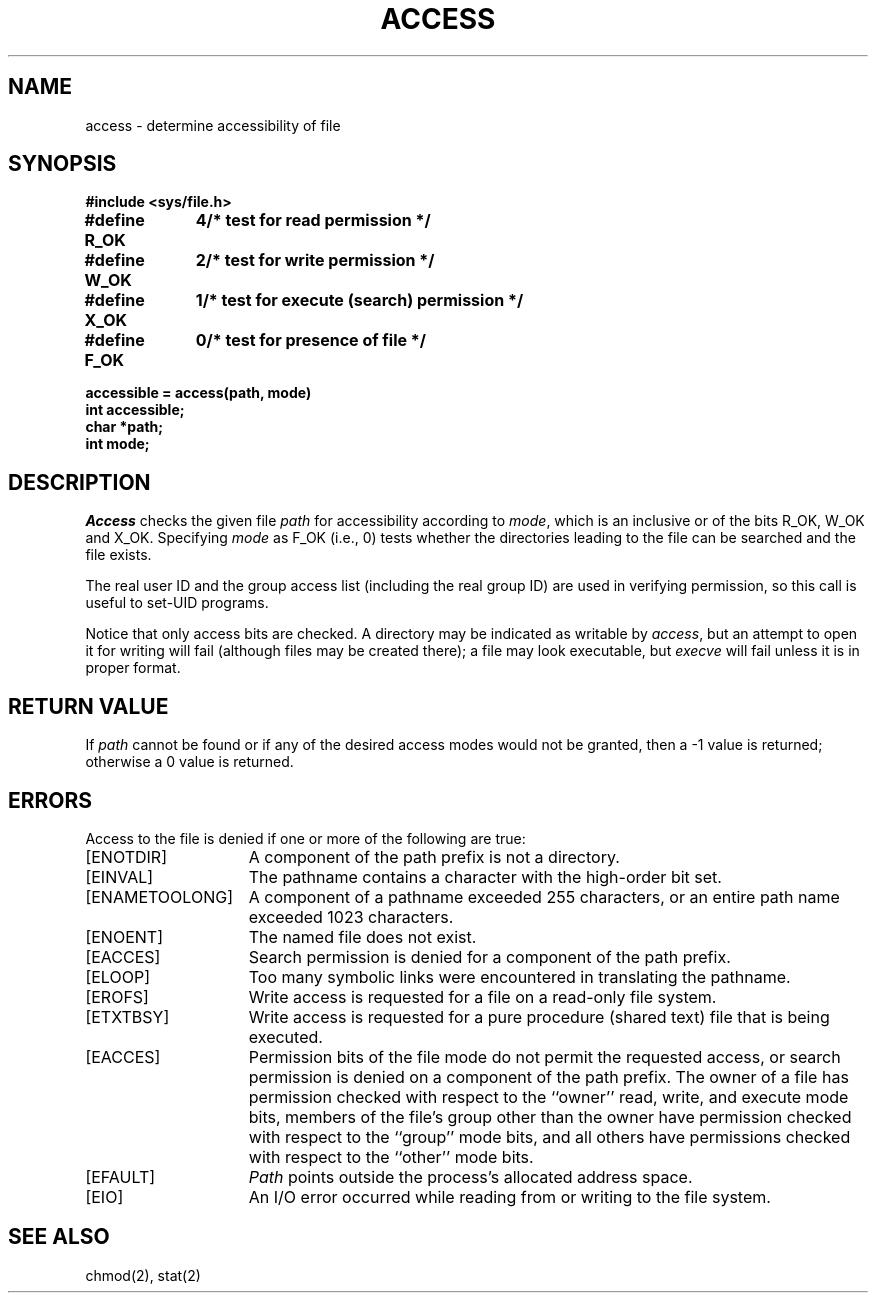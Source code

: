 .\" Copyright (c) 1980 Regents of the University of California.
.\" All rights reserved.  The Berkeley software License Agreement
.\" specifies the terms and conditions for redistribution.
.\"
.\"	@(#)access.2	6.5 (Berkeley) 5/22/86
.\"
.TH ACCESS 2 "May 22, 1986"
.UC 4
.SH NAME
access \- determine accessibility of file
.SH SYNOPSIS
.nf
.ft B
#include <sys/file.h>
.PP
.ft B
.ta 1.25i 1.6i
#define R_OK	4	/* test for read permission */
#define W_OK	2	/* test for write permission */
#define X_OK	1	/* test for execute (search) permission */
#define F_OK	0	/* test for presence of file */
.PP
.ft B
accessible = access(path, mode)
int accessible;
char *path;
int mode;
.ft R
.fi
.SH DESCRIPTION
.I Access
checks the given
file
.I path
for accessibility according to
.IR mode ,
which is an inclusive or of the bits
R_OK,
W_OK
and
X_OK.
Specifying
.I mode
as F_OK (i.e., 0)
tests whether the directories leading to the file can be
searched and the file exists.
.PP
The real user ID and the group access list
(including the real group ID) are
used in verifying permission, so this call
is useful to set-UID programs.
.PP
Notice that only access bits are checked.
A directory may be indicated as writable by
.IR access ,
but an attempt to open it for writing will fail
(although files may be created there);
a file may look executable, but
.I execve
will fail unless it is in proper format.
.SH "RETURN VALUE
If
.I path
cannot be found or if any of the desired access modes would
not be granted, then a \-1 value is returned; otherwise
a 0 value is returned.
.SH "ERRORS
Access to the file is denied if one or more of the following are true:
.TP 15
[ENOTDIR]
A component of the path prefix is not a directory.
.TP 15
[EINVAL]
The pathname contains a character with the high-order bit set.
.TP 15
[ENAMETOOLONG]
A component of a pathname exceeded 255 characters,
or an entire path name exceeded 1023 characters.
.TP 15
[ENOENT]
The named file does not exist.
.TP 15
[EACCES]
Search permission is denied for a component of the path prefix.
.TP 15
[ELOOP]
Too many symbolic links were encountered in translating the pathname.
.TP 15
[EROFS]
Write access is requested for a file on a read-only file system.
.TP 15
[ETXTBSY]
Write access is requested for a pure procedure (shared text)
file that is being executed.
.TP 15
[EACCES]
Permission bits of the file mode do not permit the requested
access, or search permission is denied on a component of the
path prefix.  The owner of a file has permission checked with
respect to the ``owner'' read, write, and execute mode bits,
members of the file's group other than the owner have permission
checked with respect to the ``group'' mode bits, and all
others have permissions checked with respect to the ``other''
mode bits.
.TP 15
[EFAULT]
.I Path
points outside the process's allocated address space.
.TP 15
[EIO]
An I/O error occurred while reading from or writing to the file system.
.SH "SEE ALSO
chmod(2), stat(2)
